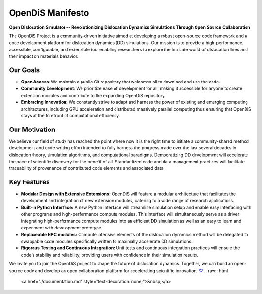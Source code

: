 
OpenDiS Manifesto
-----------------

**Open Dislocation Simulator -- Revolutionizing Dislocation Dynamics Simulations Through Open Source Collaboration**

The OpenDiS Project is a community-driven initiative aimed at developing a robust open-source code framework and a code development platform for dislocation dynamics (DD) simulations. Our mission is to provide a high-performance, accessible, configurable, and extensible tool enabling researchers to explore the intricate world of dislocation lines and their impact on materials behavior.


Our Goals
~~~~~~~~~

- **Open Access**: We maintain a public Git repository that welcomes all to download and use the code.
- **Community Development**: We prioritize ease of development for all, making it accessible for anyone to create extension modules and contribute to the expanding OpenDiS repository.
- **Embracing Innovation**: We constantly strive to adapt and harness the power of existing and emerging computing architectures, including GPU acceleration and distributed massively parallel computing thus ensuring that OpenDiS stays at the forefront of computational efficiency.

Our Motivation
~~~~~~~~~~~~~~

We believe our field of study has reached the point where now it is the right time to initiate a community-shared method development and code writing effort intended to fully harness the progress made over the last several decades in dislocation theory, simulation algorithms, and computational paradigms. Democratizing DD development will accelerate the pace of scientific discovery for the benefit of all. Standardized code and data management practices will facilitate traceability of provenance of contributed code elements and associated data.

Key Features
~~~~~~~~~~~~

- **Modular Design with Extensive Extensions:** OpenDiS will feature a modular architecture that facilitates the development and integration of new extension modules, catering to a wide range of research applications.

- **Built-in Python Interface:** A new Python interface will streamline simulation setup and enable easy interfacing with other programs and high-performance compute modules. This interface will simultaneously serve as a driver integrating high-performance compute modules into an efficient DD simulation as well as an easy to learn and experiment with development prototype.

- **Replaceable HPC modules:** Compute intensive elements of the dislocation dynamics method will be delegated to swappable code modules specifically written to maximally accelerate DD simulations.

- **Rigorous Testing and Continuous Integration:** Unit tests and continuous integration practices will ensure the code's stability and reliability, providing users with confidence in their simulation results.

We invite you to join the OpenDiS project to shape the future of dislocation dynamics. Together, we can build an open-source code and develop an open collaboration platform for accelerating scientific innovation. `♡ <./documentation>`_
.. raw:: html
   <a href="./documentation.md" style="text-decoration: none;">&nbsp;</a>
